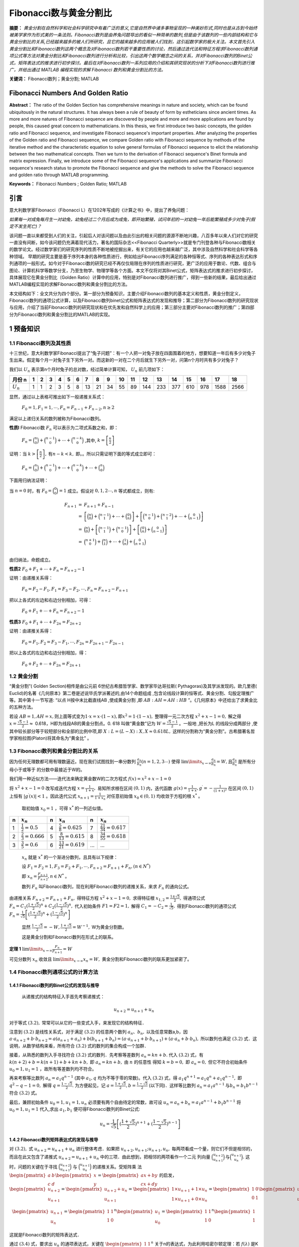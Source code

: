 ﻿Fibonacci数与黄金分割比
======================

**摘要：**  `黄金分割在自然科学和社会科学研究中有着广泛的意义,它是自然界中诸多事物呈现的一种美妙形式,同时也是从古到今始终被美学家作为形式美的一条法则。Fibonacci数列是由养兔问题导出的看似一种简单的数列,但是由于该数列的一些内部结构和它与黄金分割比的关系,已经越来越多的被人们所研究，且它的越来越多的应用被人们找到，这引起数学家的极大关注。本文首先引入黄金分割比和Fibonacci数列这两个概念及对Fibonacci数列若干重要性质的讨论，然后通过迭代法和特征方程求Fibonacci数列通项公式等方法对黄金分割比和Fibonacci数列进行分析和比较，引出这两个数学概念之间的关系，并对Fibonacci数列的Binet公式，矩阵表达式的推求进行初步探讨。最后在对Fibonacci数列一系列应用的介绍和其研究现状的分析下对Fibonacci数列进行推广，并给出通过 MATLAB 编程实现的求解 Fibonacci 数列和黄金分割比的方法。`

**关键词：** Fibonacci数列；黄金分割; MATLAB

Fibonacci Numbers And Golden Ratio
----------------------------------

**Abstract：** The ratio of the Golden Section has comprehensive meanings in nature and society, which can be found ubiquitously in the natural structures. It has always been a rule of beauty of form by estheticians since ancient times. As more and more natures of Fibonacci sequence are discovered by people and more and more applications are found by people, this caused great concern to mathematicians. In this thesis, we first introduce two basic concepts, the golden ratio and Fibonacci sequence, and investigate Fibonacci sequence's important properties. After analyzing the properties of the Golden ratio and Fibonacci sequence, we compare Golden ratio with Fibonacci sequence by methods of the iterative method and the characteristic equation to solve general formulas of Fibonacci sequence to elicit the relationship between the two mathematical concepts. Then we turn to the derivation of Fibonacci sequence's Binet formula and matrix expression. Finally, we introduce some of the Fibonacci sequence's applications and summarize Fibonacci sequence's research status to promote the Fibonacci sequence and give the methods to solve the Fibonacci sequence and golden ratio through MATLAB programming. 
       
**Keywords：** Fibonacci Numbers ;  Golden Ratio;  MATLAB 

引言
----

意大利数学家Fibonacci（Fibonacci L）在1202年写成的《计算之书》中，提出了养兔问题：

`如果每一对成兔每月生一对幼兔，幼兔经过二个月后成为成兔，即开始繁殖，试问年初的一对幼兔一年后能繁殖成多少对兔子(假定不发生死亡)？`

该问题一直以来都受到人们的关注，引起后人对该问题以及由此引出的相关问题的源源不断地兴趣，八百多年以来人们对它的研究一直没有间断，如今该问题仍充满着现代活力，著名的国际杂志<<Fibonacci Quarterly>>就是专门刊登各种与Fibonacci数相关的数学论文。经过数学家们的研究序列的性质不断地被挖掘出来，有关它的应用也越来越广泛，其中涉及自然科学和社会科学等各种领域。 早期的研究主要是基于序列本身的各种性质进行，例如给出Fibonacci序列满足的各种恒等式、序列的各种表达形式和序列通项的一般形式。如今对于Fibonacci数的研究已经不再仅仅局限在序列的性质进行研究，更广泛的应用于数论、代数、组合与图论、计算机科学等数学分支，乃至生物学、物理学等各个方面。本文不仅将对其Binet公式，矩阵表达式的推求进行初步探讨，具体展现它在黄金分割比（Golden Ratio）计算中的应用，特别是对Fibonacci数列进行推广，得到一些新的结果，最后给出通过MATLAB编程实现的求解Fibonacci数列和黄金分割比的方法。

本文结构如下：全文共分为四个部分。第一部分为预备知识，主要介绍Fibonacci数列的基本定义和性质，黄金分割定义，Fibonacci数列的通项公式计算，以及Fibonacci数列binet公式和矩阵表达式的发现和推导；第二部分为Fibonacci数列的研究现状与应用，介绍了当前Fibonacci数列的研究现状和在优先发和自然科学上的应用；第三部分主要对Fibonacci数列的推广；第四部分为Fibonacci数列和黄金分割比的MATLAB的实现。


1 预备知识
----------

1.1 Fibonacci数列及其性质
^^^^^^^^^^^^^^^^^^^^^^^^^

十三世纪，意大利数学家Fibonacci提出了“兔子问题”：有一个人把一对兔子放在四面围着的地方，想要知道一年后有多少对兔子生出来。假定每个月一对兔子生下另外一对。而这新的一对在二个月后就生下另外一对，问第n个月时共有多少对兔子？

我们以 :math:`U _n` 表示第n个月时兔子的总对数，经过简单计算可知， :math:`U _n` 前几项如下：

+-----------+-----+-----+-----+-----+-----+-----+-----+-----+-----+-----+-----+-----+-----+-----+-----+-----+-----+-----+
|   月份 n  |  1  |  2  |  3  |  4  |  5  |  6  |  7  |  8  |  9  |  10 |  11 |  12 |  13 |  14 |  15 |  16 |  17 |  18 |
+===========+=====+=====+=====+=====+=====+=====+=====+=====+=====+=====+=====+=====+=====+=====+=====+=====+=====+=====+
|:math:`U_n`|  1  |  1  |  2  |  3  |  5  |  8  |  13 |  21 |  34 |  55 |  89 | 144 | 233 | 377 | 610 | 978 | 1588| 2566|
+-----------+-----+-----+-----+-----+-----+-----+-----+-----+-----+-----+-----+-----+-----+-----+-----+-----+-----+-----+

显然，通过以上表格可推出如下一般递推关系式：

     :math:`F_0 = 1,F_1 = 1,\cdots,F_n = F_{n-1} + F_{n-2},n \geq 2`

满足以上递归关系的数列被称为Fibonacci数列。

**性质l**   Fibonacci数 :math:`F_n` 可以表示为二项式系数之和，即：

     :math:`F_n = \binom{n}{0} + \binom{n-1}{0} + \cdots + \binom{n-k}{0}` ,其中, :math:`k =\left[ \frac{n}{2} \right]`

证明：当 :math:`k >\left[ \frac{n}{2} \right],\text{有} n-k < k,` 即。。所以只需证明下面的等式成立即可：

     :math:`F_n = \binom{n}{0} + \binom{n-1}{0} + \cdots + \binom{n-k}{0} + \cdots + \binom{n}{0}`

下面用归纳法证明：

当 :math:`n=0` 时，有 :math:`F_0 = \binom{0}{0} = 1` 成立。假设对 :math:`0,1,2 \cdots ,n` 等式都成立，则有:

.. math::

  \begin{eqnarray*}
  F_{n+1} & = & F_{n+1} + F_{n-1} \\
  & = & \left[ \binom{n}{0} + \binom{n-1}{1} + \cdots + \binom{0}{n} \right] + \left[ \binom{n-1}{0} + \binom{n-2}{1} + \cdots + \binom{0}{n-1} \right] \\
  & = & \binom{n}{0} + \left[ \binom{n-1}{1} + \binom{n-1}{0} \right] + \left[ \binom{0}{n} + \binom{0}{n-1} \right] \\
  & = & \binom{n+1}{0} + \binom{n}{1} + \cdots + \binom{1}{n} + \binom{0}{n+1} \\
  \end{eqnarray*}
 
由归纳法，命题成立。

**性质2**  :math:`F_0 + F_1 + \cdots + F_n =  F_{n+2} - 1`

证明：由递推关系得：

     :math:`F_0 =F_2 - F_1,F_1 =F_3 - F_2, \cdots ,F_n =F_{n+2} - F_{n+1}` 
     
把以上各式的左边和右边分别相加，可得：

     :math:`F_0 + F_1 + \cdots + F_n =  F_{n+2} - 1`
     
**性质3**  :math:`F_0 + F_1 + \cdots + F_{2n} =  F_{2n+2}`

证明：由递推关系得：

     :math:`F_0 =F_1,F_2 =F_3 - F_1, \cdots ,F_{2n} =F_{2n+1} - F_{2n-1}` 
     
把以上各式的左边和右边分别相加，得：

     :math:`F_0 + F_2 + \cdots + F_{2n} =  F_{2n+1}`
     
     
1.2 黄金分割
^^^^^^^^^^^^

“黄金分割”( Golden Section)相传是由公元前 6世纪古希腊哲学家、数学家毕达哥拉斯( Pythagoras)及其学派发现的。欧几里德( Euclid)的名著《几何原本》第二卷是述说毕氏学派著述的,由14个命题组成 ,包含论线段计算的恒等式、黄金分割、勾股定理推广等。其中第十一节写道: “以点 H按中末比截直线AB ,使成黄金分割 ,即 :math:`AB∶AH = AH∶HB` ”。《几何原本》中还给出了求黄金比的五种方法。

若设  :math:`AB = 1,AH = x, \text{则上面等式变为} 1\cdot x = x\cdot ( 1 - x ),\text{即} x^2 = 1\cdot( 1 - x ),` 整理得一元二次方程 :math:`x^2 + x -1 = 0,` 解之得  :math:`x = \frac{\sqrt{5}-1}{2} \approx`  0.618，H即为线段AB的黄金分割点。0. 618 叫做“黄金数”记为 :math:`W= \frac{\sqrt{5}-1}{2}`  。一般地 ,把长为L 的线段分成两部分 ,使其中较长部分等于较短部分和全部的比例中项,即 :math:`X : L = (L - X ) : X,X \approx 0.618L,`  这样的分割称为“黄金分割”。古希腊著名哲学家柏拉图(Platon)将其命名为“黄金比” 。

1.3 Fibonacci数列和黄金分割比的关系
^^^^^^^^^^^^^^^^^^^^^^^^^^^^^^^^^^^

因为任何无理数都可用有理数逼近。现在我们试图找到一串分数列 :math:`\frac{a_n}{b_n}(n = 1,2,3\cdots)` 使得  :math:`\lim\limits_{x \to \infty} \frac{a_n}{b_n} = W,\text{且} \frac{a_n}{b_n}`  是所有分母小于或等于 的分数中最接近于W的。

我们用一种近似方法——迭代法来确定黄金数W的二次方程式 :math:`f(x) = x^2 + x -1 = 0`

将 :math:`x^2 + x -1 = 0`  改写成迭代方程 :math:`x = \frac{1}{1+x},`  易知所求根在区间  :math:`(0,1)` 内，迭代函数 :math:`g(x) = \frac{1}{1+x},g^\prime = - \frac{1}{(1+x)^2}` 在区间  :math:`(0,1)` 上恒有 :math:`|g^\prime(x)| < 1` 。因此迭代公式 :math:`x_{n+1} = \frac{1}{1 + x_n}`  对任意初始值  :math:`x_0 \in (0,1)` 均收敛于方程的根 :math:`x^*` 。

  取初始值 :math:`x_0 = 1` ，可得  :math:`x^*` 的一列近似值。

=====  =========================  =====  ===========================  ======  ===========================
n      :math:`x_n`                n      :math:`x_n`                  n       :math:`x_n`
=====  =========================  =====  ===========================  ======  ===========================
1      :math:`\frac{1}{2}=0.5`    4      :math:`\frac{5}{8}=0.625`    7       :math:`\frac{21}{34}=0.617`
2      :math:`\frac{2}{3}=0.666`  5      :math:`\frac{8}{13}=0.615`   8       :math:`\frac{34}{55}=0.618`
3      :math:`\frac{3}{5}=0.6`    6      :math:`\frac{13}{21}=0.619`  ...     ...
=====  =========================  =====  ===========================  ======  ===========================

  :math:`{x_n}` 就是 :math:`x^*` 的一个渐进分数列，且具有以下规律：

  设  :math:`F_1 = F_2 = 1,F_3 = F_2 + F_1, \cdots, F_{n+2} = F_{n+1} + F_n,(n \in N^*)`

  即  :math:`x_n = \frac{F_{n+1}}{F_{n+2}},n \in N^*` 。

  数列 :math:`F_n` 叫Fibonacci数列，现在利用Fibonacci数列的递推关系，来求 :math:`F_n` 的通向公式。

由递推关系  :math:`F_{n+2} = F_{n+1} + F_n,` 得特征方程 :math:`x^2 + x -1 = 0,` 求得特征根 :math:`x_{1,2} = \frac{1 \pm \sqrt{5}}{2},` 得通项公式 :math:`F_n = C_1(\frac{1+\sqrt{5}}{2})^n + C_2(\frac{1-\sqrt{5}}{2})^n,` 代入初始条件  :math:`F1=F2=1,` 解得  :math:`C_1 = -C_2 = \frac{1}{\sqrt{5}},` 得到Fibonacci数列的通项公式 :math:`F_n = \frac{1}{\sqrt{5}} \left[(\frac{1+\sqrt{5}}{2})^n + (\frac{1-\sqrt{5}}{2})^n \right]`

   显然 :math:`\frac{1-\sqrt{5}}{2} = -W,\frac{1+\sqrt{5}}{2} = W^{-1},` W为黄金分割数。

   这是黄金分割和Fibonacci数列在形式上的联系。

**定理 1**  :math:`\lim\limits_{x \to \infty}\frac{F_n}{F_{n+1}}=W`

可见分数列 :math:`{x_n}` 收敛且 :math:`\lim\limits_{x \to \infty}x_n = W,` 黄金分割和Fibonacci数列的联系更加紧密了。


1.4 Fibonacci数列通项公式的计算方法
^^^^^^^^^^^^^^^^^^^^^^^^^^^^^^^^^^^

1.4.1 Fibonacci数列的Binet公式的发现与推导
""""""""""""""""""""""""""""""""""""""""""

  从递推式的结构特征入手首先考察递推式：

.. math:: u_{n+2} = u_{n+1} + u_n

对于等式 :math:`(3.2),` 常常可以从它的一些变式入手，来发现它的结构特征．
  
注意到 :math:`(3.2)` 是线性关系式，对于满足  :math:`(3.2)` 的任意两个数列 :math:`{a_n}、{b_n},` 以及任意常数a,b，因  :math:`a \cdot a_{n+2} + b \cdot b_{n+2} = a(a_{n+1} + a_n) + b(b_{n+1} + b_n) = ( a \cdot a_{n+1} + b \cdot b_{n+1}) + ( a \cdot a_n + b \cdot b_n),` 所以数列也满足  :math:`(3.2)` 式．这说明，从数学结构来看，所有符合  :math:`(3.2)` 式的数列的集合构成一个加群．

接着，从熟悉的数列入手寻找符合 :math:`(3.2)` 式的数列．先考察等差数列 :math:`a_n = kn + b.` 代入 :math:`(3.2)` 式，有 :math:`k(n+2) + b = k(n+1) + b + kn + b,` 即  :math:`a_n = kn + b,` 由 :math:`n` 的任意性
得知  :math:`k = b = 0,` 即 :math:`a_n = 0,` 但它不符合初始条件  :math:`u_0 = 1,u_1 = 1` ，故所有等差数列均不符合。

再来考察等比数列 :math:`a_n = a_1 q^{n-1}` (其中 :math:`a_1,q` 均为不等于零的常数)。代入 :math:`(3.2)` 式，得  :math:`a_1 q^{n+1} = a_1 q^n + a_1 q^{n-1},` 即 :math:`q^2 - q -1 =0,` 解得  :math:`q = \frac{1-\sqrt{5}}{2}.`  为方便起见，记  :math:`a = \frac{1+\sqrt{5}}{2},b = \frac{1-\sqrt{5}}{2}` (以下同)．这样等比数列 :math:`a_n = a_1 a^{n-1} \text{与} b_n = b_1 b^{n-1}` 符合 :math:`(3.2)` 式。
	
最后，兼顾初始条件  :math:`u_0 = 1,u_1 = 1, u_n` 必须要有两个自由待定的常数，故可设  :math:`u_n = a_n + b_n = a_1 a^{n-1} + b_1 b^{n-1}` 将 :math:`u_0 = 1,u_1 = 1` 代入,求出  :math:`a_1,b_1` 便可得Fibonacci数列的Binet公式:
 .. math:: u_n = \frac{1}{\sqrt{5}} \left[(\frac{1+\sqrt{5}}{2})^{n+1} + (\frac{1-\sqrt{5}}{2})^{n-1} \right]
 

1.4.2 Fibonacci数列矩阵表达式的发现与推导
""""""""""""""""""""""""""""""""""""""""

对  :math:`(3.2),` 式 :math:`u_{n+2} = u_{n+1} + u_n` 进行整体考虑．如果把  :math:`u_{n+2},u_{n+1};u_{n+1},u_n,` 每两项看成一个量，则它们不但是相邻的，而且在此又包含了递推式 :math:`u_{n+2} = u_{n+1} + u_n` 中的三项．由此想到，把相邻的两项看作一个二元
列向量  :math:`\binom{u_{n+2}}{u_{n+1}} \text{与} \binom{u_{n+1}}{u_n}.` 这时，问题的关键在于寻找 :math:`\binom{u_{n+2}}{u_{n+1}}`  与 :math:`\binom{u_{n+1}}{u_n}` 的递推关系。受矩阵乘
法  :math:`\begin{pmatrix} a & b\\ c & d \end{pmatrix} \begin{pmatrix} x\\ y \end{pmatrix} = \begin{pmatrix} ax + by\\ cx+dy \end{pmatrix}` 的启发，
:math:`\begin{pmatrix} u_{n+2}\\ u_{n+1} \end{pmatrix} = \begin{pmatrix} u_{n+2} + u_n\\ u_{n+1} \end{pmatrix} = \begin{pmatrix} 1 \times u_{n+1} + 1 \times u_n\\ 1 \times u_{n+1} + 0 \times u_n \end{pmatrix} = \begin{pmatrix} 1 & 0\\ 0 & 1 \end{pmatrix} \begin{pmatrix} u_{n+1}\\ u_n \end{pmatrix}`

.. math::

   \begin{pmatrix} u_{n+1}\\ u_n \end{pmatrix} = \begin{pmatrix} 1 & 1\\ 1 & 0\end{pmatrix}^n \begin{pmatrix} u_1\\ u_0 \end{pmatrix} = \begin{pmatrix} 1 & 1\\ 1 & 0\end{pmatrix}^n \begin{pmatrix} 1\\ 1 \end{pmatrix}
   
这就是Fibonacci数列的矩阵表达式．

通过  :math:`(3.4)` 式，要求出  :math:`{u_n}` 的通项表达式，关键在 :math:`\begin{pmatrix} 1 & 1\\ 1 & 0\end{pmatrix}^n` 关于n的表达式，为此利用哈密尔顿定理：若  :math:`f(\lambda)` 是K阶方阵A的特征方程，则 :math:`f(A)=0` (0为K阶零方阵)．

考察  :math:`A=\begin{pmatrix} 1 & 1\\ 1 & 0\end{pmatrix},`  它的特征方程 :math:`f(\lambda)=|\lambda I - A| = \begin{vmatrix} \lambda-1 & -1\\ -1 & \lambda\end{vmatrix} = \lambda^2 - \lambda -1 = 0,` 其跟为 :math:`a = \frac{\sqrt{5} + 1}{2},b = \frac{\sqrt{5} + 1}{2}.`
则 :math:`f(A) = A^2 - A - I = 0 \text{(0和I分别为2阶零矩阵与单位矩阵)。}`

设  :math:`\lambda^2 = g(\lambda)(\lambda^2 - \lambda - 1) + p\lambda + q,\text{则} A^n = pA + qI,` 把  :math:`a,b` 代入上式，得  :math:`a^n = pa +q,b^n = pb +q,` 解得  :math:`p = \frac{a^n - b^n}{a-b},q = \frac{ab^n - ba^n}{a-b},`
:math:`A^n = pA + qI = \begin{pmatrix} 1 & 1\\ 1 & 0\end{pmatrix} + \frac{ab^n-ba^n}{a-b} \begin{pmatrix} 1 & 0\\ 0 & 1\end{pmatrix} = \begin{pmatrix} \frac{ab^{n+1}-b^{n+1}}{a-b} & \frac{a^n-b^n}{a-b} \\ \frac{a^n-b^n}{a-b} & \frac{ab^n-ba^n}{a-b} \end{pmatrix}`  所以
:math:`\begin{pmatrix} u_{n+1}\\ u_n\end{pmatrix} = \begin{pmatrix} 1 & 1\\ 1 & 0\end{pmatrix}^n \begin{pmatrix} 1\\ 1\end{pmatrix} = \begin{pmatrix} \frac{ab^{n+1}-b^{n+1}}{a-b} & \frac{a^n-b^n}{a-b} \\ \frac{a^n-b^n}{a-b} & \frac{ab^n-ba^n}{a-b} \end{pmatrix} \begin{pmatrix} 1\\ 1\end{pmatrix} =\begin{pmatrix} \frac{a^{n+2}-b^{n+2}}{a-b} \\ \frac{a^{n+1}-b^{n+1}}{a-b} \end{pmatrix}` 由此
可得, :math:`u_n = \frac{a^{n+1} - b^{n+1}}{a-b} = \frac{1}{\sqrt{5}} \biggl[(\frac{1+\sqrt{5}}{2})^{n+1} + (\frac{1-\sqrt{5}}{2})^{n-1} \biggl]`

2	Fibonacci数列的研究现状与应用
-------------------------------

2.1 Fibonacci数列的研究现状
^^^^^^^^^^^^^^^^^^^^^^^^^^^

对于Fibonacci数的研究已经不再仅仅局限在针对上述序列的性质进行研究，而是已经扩展到研究广义Fibonacci序列、Fibonacci多项式、Fibonacci行列式、Fibonacci三角形等等。并将之应用于数论、代数、组合与图论、计算机科学等数学分支，乃至生物学、物理学等各个方面。

赵秀梅、赵宗昌对Fibonacei数列的应用进行了研究 [10]_ ，并介绍了经典递推关系—Fibonacci数列的问题的由来、数列描述以及Fibonacci数列关系的各种求解方法，并以难易程度不同的实例为基础，详细分析了Fibonacci数列在具体问题中的应用。同时从算法复杂度的角度出发，重点阐述了在编程求解的过程中灵活、恰当地运用Fibonacci数列关系在提高程序执行效率、编码效率方面的重要性，突出了Fibonacci数列关系的研究价值、应用价值以及应用技巧。

1994年陈计先生对Fibonacci三角形介绍了如下猜想 [12]_ :不存在第 :math:`\prod` 型的Fibonacci三角形，即当 :math:`1 \leq k \leq n` 时,不存在以  :math:`F_{n-k},F_n,F_n` 为边长的Fibonacci三角形。(注: :math:`F_n`  是Fibonaeci数，满足关系式： :math:`F_0=0,F_1=1,F_{n+1} = F_n + F_{n-1},n = 1,2 \dotsc ;` 边长为Fibonacci数，面积为整数的三角形称为Fibonacci三角形。)

Shai在((Suppose more rabbits arebom》一文中，将古典的Fibonacci数列进行推广 [3]_ ，一对幼兔经过一个月成为成兔，每对成兔每个月生q对幼兔。即对成兔每月所生的幼兔的对数进行推广。这个结果将是一个非常有趣的数列。利用图1说明每月所生幼兔对数为q=2每月兔子对数情况。称此数列为“Beta-nacci”数列，它记录了每月新生幼兔的对数与前期所有兔子对数的和。即得相邻项兔子对数的数值关系式为 :math:`B_n = B_{n-1} + 2B_{n-2}` 用同样
的方法推导出每次所生幼兔的对数分别为3、4、5和6的情况，分别称为Gamma-nacci数列、Delta-nacci数列、Epsi-nacci数列和Zeta-nacci数列。一般地，每对成兔每个月生q对幼兔的数列为Multi-nacci数列。


2.2 Fibonacci数列的应用
^^^^^^^^^^^^^^^^^^^^^^^

2.2.1	Fibonacci数列在优先法上的应用
""""""""""""""""""""""""""""""""""""

优选法中可利用Fibonacci数列，和0.618法不同之点在于它预先确定试验次数，下面分两种情况介绍其方法：

:math:`(a)` 所有可能试验数正好是某个 :math:`F_n`
  
这时两个试验点放在 :math:`F_{n-1}` 和  :math:`F_{n-2}` 两个分点上，如果  :math:`F_{n-1}` 分点比较好，则舍去小于  :math:`F_{n-1}` 的部分；如果  :math:`F_{n-2}` 点更好，则舍去大于  :math:`F_{n-1}` 的部分。在留下的部分共  :math:`F_{n-1}` 个分点，其中第  :math:`F_{n-2}` 和  :math:`F_{n-3}` 第二试验点，恰好有一个是刚才留下来的试验可以利用。

可见在 :math:`E` 个可能试验中，最多用疗  :math:`n-1` 次试验便可得到所求的极值点。
  
:math:`(b)` 利用Fibonacci数列进行优选不同于0.618法之点，还在于它适合于参数只能取整数数值的情况。如若可能试验的数目比  :math:`F_n` 小，但比  :math:`F_{n-1}` 大时，可以虚加几个点凑成 :math:`F_n` 个点，但新增加的点的试验不必真做，可认定比其他点都差的点来处理。


2.2.2	Fibonacci数列在自然科学的其他方面也有许多应用
""""""""""""""""""""""""""""""""""""""""""""""""""""

例如树木的生长，由于新生的枝条往往需要一段“休息”时间供自身生长，而后才能萌发新枝。所以株树苗在一段间隔，例如一年以后长出一条新枝，第二年新枝“休息”，老枝依旧萌发，此后，老枝与“休息”过一年的枝同时萌发，当年生的新枝则‘休息”。这样，一株树木各个年份的枝桠数，第一年它只有主干，第二年有2枝，第三年有3枝，然后是5枝，8枝，13枝，……，每年的分枝数正好是Fibonacci数，构成Fibonacci序列。

音乐中的许多现象，乃至许多伟大作品，都与Fibonacci序列相关。以最常用的八度体系与十二平均律为例，从自然七声音阶的同度到八度  :math:`( \text{简谱} 1 \quad 2 \quad 3 \quad 4 \quad 5 \quad 6 \quad 7 \quad i)` 共有8个音，从十二平均律的同度到八度  :math:`(1\#1 \quad 2\#2 \quad 3 \quad 4\#4 \quad 5\#5 \quad 6\#6 \quad 7 \quad i)` 共有13个音，它们恰是Fibonacci序列中的第六位数和第七位数。

3	Fibonacci数列的推广
---------------------

Fibonacci数列的一般项 :math:`F_n` 可表示为 :math:`F_n = \frac{1}{\sqrt{5}} \left[(\frac{1+\sqrt{5}}{2})^n + (\frac{1-\sqrt{5}}{2})^n \right],` 若考虑更为广泛的情况，可将递推关系  :math:`F_1 = F_2 =1,F_n = F_{n-1} +F_{n-2},(n >2)` 作如下推广

.. math:: F_n = \lambda F_{n-1} + \mu F_{n-2} 

式中， :math:`F_1,F_2` 已知; :math:`\lambda \text{和} \mu`  为2个常数。称满足关系式 :math:`(5.1)` 的数列为推广的Fibonacci数列。下面讨论如何求它的一般项 :math:`F_n.`

令  :math:`\rho` 为一个待定的常数，由 :math:`(5.1)` 得 

.. math:: F_n - \rho F_{n-1} = (\lambda - \rho)(F_{n-1} - \frac{\mu}{\rho - \lambda} F_{n-2})

若  :math:`(5.2)` 式等号左端与右端括号内式子具有类似的形式 ，则有 

.. math:: \rho = \frac{\mu}{\rho - \lambda} \text{或}  \rho^2 - \lambda \rho - \mu = 0

:math:`(5.3)` 式是关于  :math:`\rho` 的一元二次方程，现在对  :math:`(5.3)` 的判别式进行讨论．

:math:`1) \text{若} \Delta = \lambda^2 + 4\mu > 0,` 则 :math:`(5.3)` 式有相异的两实根 :math:`\rho_{1,2} = \frac{1}{2}(\lambda \pm \sqrt{\lambda^2+4\mu}),` 将 :math:`\rho_1` 代入 :math:`(5.2)` 得
  :math:`F_n - \rho_1 F_{n-1} =(\lambda - \rho_1)(F_{n-1} - \rho_1 F_{n-2})`  类似的有

  .. math::
  
     (\lambda - \rho_1)(F_{n-1} - \rho_1 F_{n-2}) = (\lambda - \rho_1)^2(F_{n-2} - \rho_1 F_{n-3})
     
     \cdots \cdots
     
     (\lambda - \rho_1)^{n-3}(F_3 - \rho_1 F_2) = (\lambda - \rho_1)^{n-2}(F_2 - \rho_1 F_1)
  
将上面的  :math:`n-2` 个式子相加，消去等号两端相同的项可得

.. math:: F_n - \rho_1 F_{n-1} =(\lambda - \rho_1)^{n-2}(F_2 - \rho_1 F_1)

同理

.. math:: F_n - \rho_2 F_{n-1} =(\lambda - \rho_2)^{n-2}(F_2 - \rho_2 F_1)

联立  :math:`(5.5) \quad (5.6)` 式，应用克莱姆法则，就得到 :math:`F_n` 的表达式
:math:`F_n = \frac{\begin{vmatrix} \rho_1 & (\lambda-\rho_1)^{n-2}(F_2-\rho_1 F_1)\\ \rho_2 & (\lambda-\rho_2)^{n-2}(F_2-\rho_2 F_1)\end{vmatrix}}{\begin{vmatrix} \rho_1 & 1\\ \rho_2 & 1\end{vmatrix}}` 由
于  :math:`\rho_1 + \rho_2 = \lambda,\rho_1\rho_2 = -\mu,` 故

.. math:: F_n = \frac{(\rho_1^{n-1} - \rho_2^{n-1} )F_2 + \mu(\rho_1^{n-2} - \rho_2^{n-2}F_1}{\rho_1 -\rho_2}

:math:`2) \text{若} \Delta = \lambda^2 + 4\mu = 0,` 则 :math:`(5.3)` 式有两相等的实根 :math:`\rho = \lambda \diagup 2,` 将 :math:`\rho` 代入 :math:`(5.2)` 得  :math:`F_n - \rho F_{n-1} = \rho(F_{n-1} - \rho F_{n-2})` 类似的有

  .. math::
  
     \rho(F_{n-1} - \rho F_{n-2}) = \rho^2(F_{n-2} - \rho F_{n-3})
     
     \cdots \cdots
     
     \rho^{n-3}(F_3 - \rho F_2) = \rho^{n-2}(F_2 - \rho F_1)
     
将上面的  :math:`n-2` 个式子相加，消去等号两端相同的项可得

.. math:: F_n = \rho^{n-1}F_1 + (n+1)\rho^{n-2}(F_2 - \rho F_1) = \rho^{n-2}[(n-1)F_2 - (n-2)\rho F_1]

:math:`3) \text{若} \Delta = \lambda^2 + 4\mu < 0,` 与情形 :math:`3)` 类似，:math:`(5.3)` 式有两个共轭的复数根 :math:`\rho \text{和} \bar{\rho}` 
而 :math:`F_n = \frac{\begin{vmatrix} \rho & (\lambda-\rho)^{n-2}(F_2-\rho F_1)\\ \bar{\rho} & (\lambda-\bar{\rho})^{n-2}(F_2- \bar{\rho} F_1)\end{vmatrix}}{\begin{vmatrix} \rho & 1\\ \bar{\rho} & 1\end{vmatrix}}` 由
于 :math:`\rho + \bar{\rho} = \lambda,\rho \bar{\rho} = - \mu,` 故
:math:`F_n = \frac{\rho^{n-1}(F_2-\bar{\rho}F_1) - \bar{\rho}^{n-1}(F_2 - \rho F_1)}{\rho - \bar{\rho}} = \frac{(\rho^{n-1} - \bar{\rho}^{n-1})F_2 + \mu(\rho^{n-2} - \bar{\rho}^{n-2})F_1}{\rho - \bar{\rho}}` 若
令  :math:`\rho = r(\cos \theta + \sin \theta),` 则 :math:`\bar{\rho} = (\cos \theta - i\sin \theta),` 代入 :math:`F_n` 的表达式得

.. math:: F_n = \frac{r^{n-1} \sin(n-1)\theta F_2 + \mu r^{n-3} \sin(n-2) \theta F_1}{\sin \theta}

在数值计算的三次样条插值口 [15]_ 以及用差分方法解常微分方程边值问题时，要处理对角方程组，其系数可构成一个 :math:`n` 阶三对角行列式
:math:`D_n =\begin{vmatrix} a & b &  &  & & \\ c & a & b &  & & \\  & c & a & b & & \\  &  & \ddots & \ddots & & \\  &  &  & c & a & b \\ &  &  &  & c & a \end{vmatrix}` 将 :math:`D_n` 按第一行展开( 或按第一列展开 ) 后得

.. math:: D_n = aD_{n-1} - bcD_{n-2}

其中, :math:`D_1 = a; D_2 = \begin{vmatrix} a & b \\ c & a \end{vmatrix} = a^2 - bc`

显然 :math:`(5.11)` 式符合 :math:`(5.1)` 的形式，因此可以按上述方法得到 :math:`D_n` 的通项公式来进行计算。这也是Fibonacci数列推广形式的一种应用．  


4 Fibonacci数列和黄金分割比的MATLAB的实现
-----------------------------------------

设  :math:`f(n)` 为 :math:`n` 个月后兔子的对数，最关键的事实是，月末兔子的对数等于月初兔子的对数加上由成熟兔子生育出来的兔子对数： :math:`f(n)=f(n-1) + f(n+2)` ，初始条件是第一个月有1对兔子，第二个月有2对兔子： :math:`f(1)= 1,f(2) = 2.`

下面为M文件  :math:`fibonacci.m` 中的MATLAB函数，它能生成包含前 :math:`n` 个Fibonacci数构成的 :math:`n` 维向量。 

.. code-block:: matlab

   % File  Saved as Fib01.m 
   Function f = fibonacci(n)
   % FIBONACCI Fibonacci sequence
   % f = FIBONACCI (n) generates the first n Fibonacci numbers.
   F = zeros(n,1);
   f(1) = 1;	f(2) = 2;
   for k = 3:n
     f(k) = f(k-1) + f(k-2);
   end
   
:math:`fibonacci(12)`  运行后的输出显示为

::

   1	2	3	5	8	13	21	34	55	89	144	233
   
我们求黄金分割比  :math:`f = fibonacci(40);` 然后计算相邻两数的比值

.. code-block:: matlab

   f(2:n) ./f(1:n-1)
   2.00000000000000
   1.50000000000000
          ┆
   1.61803398874989
   1.61803398874990
   1.61803398874989
   1.61803398874989
   % 得到 Φ≈1.618
   
如果我们只是需要第 :math:`n` 个Fibonacci数，那么我们可以采用下面的M-程序，这大大压缩了计算量和存贮空间。

.. code-block:: matlab

   % File  Saved as Fib02.m 
   Function f = fib02(n)
   % FIB02  Produce the nth Fibonacci number for any input positive integer n. 
   % f = FIB02 (n) generates the first n Fibonacci numbers.
   F = zeros(n,1);
   f(1) = 1;	f(2) = 2;
   for k = 3:n
	    f(k) = f(k-1) + f(k-2);
   end


5 参考文献
----------

.. rubric:: Footnotes

.. [1] A.Brousseau (1969). "Fibonacci Statistics in Conifers"[J]. Fibonacci Quarterly (7): 	525–532 
.. [2] Sigler Laurence E. (trans.) (2002). Fibonacci's Liber Abaci.[M]Springer-Verlag.ISBN  	0-387-95419-8. Chapter II.12, pp. 404–405. 
.. [3] Shari Lynn．Suppose more rabbits are born，Submitted November 1 986． 
.. [4] Dov Jarden．On the periodicity of the last．digits of the fibonacci numbers．The 	Fibonacci quarterly。l 963：2l-22．
.. [5] Doczi, György (2005) [1981]. The Power of Limits: Proportional Harmonies in Nature, 	Art, and Architecture. [M]Boston: Shambhala Publications. ISBN 1-59030-259-1.
.. [6] 吴振奎.Fibonacci数列.沈阳[M].辽宁教育出版社,1987. 
.. [7] 黄忠欲.Fibonacci数列表达式发现探索.[J].温州师范大学学院报.2004,25(2)
.. [8] 宋庭武.用特征方程推导Fibonacci数列的通项公式[J]..科技信息.2010,2(17).
.. [9] 黄忠裕．一个数学历史名题的模型建立及其教学设想［J］．湖州师范学院学报，2003，25（3）：	120
.. [10] 赵秀梅，赵宗吕．Fibonacci数列的应川研究．山尔建筑l：科学院学报，2004：2．4．
.. [11] 郭晓丽，职桂珍．Fibonacci数列的推广及虑用．郑州轻工业学院学报，2001：3－5．
.. [12] 陈计．Fibonacci二角形．数学通讯，1994：3－6．
.. [13] 马巧云．广义Fibonacci数列的通项．硝安联合人学学报，2004：30．32；
.. [14] 吴茂念．广义Fibonacci数列一些前n项和式．贵州人学学报，2005：343．347．
.. [15] 静翠薇．计算方法论[M].北京：高等教育出版社，1985.42-47. 
